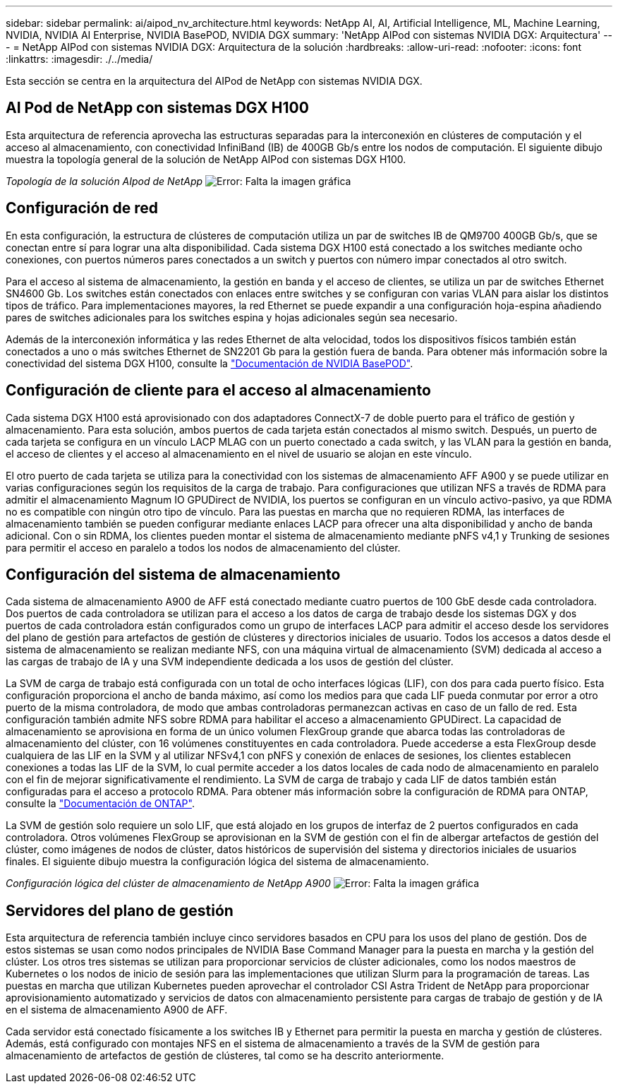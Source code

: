 ---
sidebar: sidebar 
permalink: ai/aipod_nv_architecture.html 
keywords: NetApp AI, AI, Artificial Intelligence, ML, Machine Learning, NVIDIA, NVIDIA AI Enterprise, NVIDIA BasePOD, NVIDIA DGX 
summary: 'NetApp AIPod con sistemas NVIDIA DGX: Arquitectura' 
---
= NetApp AIPod con sistemas NVIDIA DGX: Arquitectura de la solución
:hardbreaks:
:allow-uri-read: 
:nofooter: 
:icons: font
:linkattrs: 
:imagesdir: ./../media/


[role="lead"]
Esta sección se centra en la arquitectura del AIPod de NetApp con sistemas NVIDIA DGX.



== AI Pod de NetApp con sistemas DGX H100

Esta arquitectura de referencia aprovecha las estructuras separadas para la interconexión en clústeres de computación y el acceso al almacenamiento, con conectividad InfiniBand (IB) de 400GB Gb/s entre los nodos de computación. El siguiente dibujo muestra la topología general de la solución de NetApp AIPod con sistemas DGX H100.

_Topología de la solución AIpod de NetApp_
image:aipod_nv_a900topo.png["Error: Falta la imagen gráfica"]



== Configuración de red

En esta configuración, la estructura de clústeres de computación utiliza un par de switches IB de QM9700 400GB Gb/s, que se conectan entre sí para lograr una alta disponibilidad. Cada sistema DGX H100 está conectado a los switches mediante ocho conexiones, con puertos números pares conectados a un switch y puertos con número impar conectados al otro switch.

Para el acceso al sistema de almacenamiento, la gestión en banda y el acceso de clientes, se utiliza un par de switches Ethernet SN4600 Gb. Los switches están conectados con enlaces entre switches y se configuran con varias VLAN para aislar los distintos tipos de tráfico. Para implementaciones mayores, la red Ethernet se puede expandir a una configuración hoja-espina añadiendo pares de switches adicionales para los switches espina y hojas adicionales según sea necesario.

Además de la interconexión informática y las redes Ethernet de alta velocidad, todos los dispositivos físicos también están conectados a uno o más switches Ethernet de SN2201 Gb para la gestión fuera de banda.  Para obtener más información sobre la conectividad del sistema DGX H100, consulte la link:https://nvdam.widen.net/s/nfnjflmzlj/nvidia-dgx-basepod-reference-architecture["Documentación de NVIDIA BasePOD"].



== Configuración de cliente para el acceso al almacenamiento

Cada sistema DGX H100 está aprovisionado con dos adaptadores ConnectX-7 de doble puerto para el tráfico de gestión y almacenamiento. Para esta solución, ambos puertos de cada tarjeta están conectados al mismo switch. Después, un puerto de cada tarjeta se configura en un vínculo LACP MLAG con un puerto conectado a cada switch, y las VLAN para la gestión en banda, el acceso de clientes y el acceso al almacenamiento en el nivel de usuario se alojan en este vínculo.

El otro puerto de cada tarjeta se utiliza para la conectividad con los sistemas de almacenamiento AFF A900 y se puede utilizar en varias configuraciones según los requisitos de la carga de trabajo. Para configuraciones que utilizan NFS a través de RDMA para admitir el almacenamiento Magnum IO GPUDirect de NVIDIA, los puertos se configuran en un vínculo activo-pasivo, ya que RDMA no es compatible con ningún otro tipo de vínculo. Para las puestas en marcha que no requieren RDMA, las interfaces de almacenamiento también se pueden configurar mediante enlaces LACP para ofrecer una alta disponibilidad y ancho de banda adicional. Con o sin RDMA, los clientes pueden montar el sistema de almacenamiento mediante pNFS v4,1 y Trunking de sesiones para permitir el acceso en paralelo a todos los nodos de almacenamiento del clúster.



== Configuración del sistema de almacenamiento

Cada sistema de almacenamiento A900 de AFF está conectado mediante cuatro puertos de 100 GbE desde cada controladora. Dos puertos de cada controladora se utilizan para el acceso a los datos de carga de trabajo desde los sistemas DGX y dos puertos de cada controladora están configurados como un grupo de interfaces LACP para admitir el acceso desde los servidores del plano de gestión para artefactos de gestión de clústeres y directorios iniciales de usuario. Todos los accesos a datos desde el sistema de almacenamiento se realizan mediante NFS, con una máquina virtual de almacenamiento (SVM) dedicada al acceso a las cargas de trabajo de IA y una SVM independiente dedicada a los usos de gestión del clúster.

La SVM de carga de trabajo está configurada con un total de ocho interfaces lógicas (LIF), con dos para cada puerto físico. Esta configuración proporciona el ancho de banda máximo, así como los medios para que cada LIF pueda conmutar por error a otro puerto de la misma controladora, de modo que ambas controladoras permanezcan activas en caso de un fallo de red. Esta configuración también admite NFS sobre RDMA para habilitar el acceso a almacenamiento GPUDirect. La capacidad de almacenamiento se aprovisiona en forma de un único volumen FlexGroup grande que abarca todas las controladoras de almacenamiento del clúster, con 16 volúmenes constituyentes en cada controladora. Puede accederse a esta FlexGroup desde cualquiera de las LIF en la SVM y al utilizar NFSv4,1 con pNFS y conexión de enlaces de sesiones, los clientes establecen conexiones a todas las LIF de la SVM, lo cual permite acceder a los datos locales de cada nodo de almacenamiento en paralelo con el fin de mejorar significativamente el rendimiento. La SVM de carga de trabajo y cada LIF de datos también están configuradas para el acceso a protocolo RDMA. Para obtener más información sobre la configuración de RDMA para ONTAP, consulte la link:https://docs.netapp.com/us-en/ontap/nfs-rdma/index.html["Documentación de ONTAP"].

La SVM de gestión solo requiere un solo LIF, que está alojado en los grupos de interfaz de 2 puertos configurados en cada controladora. Otros volúmenes FlexGroup se aprovisionan en la SVM de gestión con el fin de albergar artefactos de gestión del clúster, como imágenes de nodos de clúster, datos históricos de supervisión del sistema y directorios iniciales de usuarios finales. El siguiente dibujo muestra la configuración lógica del sistema de almacenamiento.

_Configuración lógica del clúster de almacenamiento de NetApp A900_
image:aipod_nv_A900logical.png["Error: Falta la imagen gráfica"]



== Servidores del plano de gestión

Esta arquitectura de referencia también incluye cinco servidores basados en CPU para los usos del plano de gestión. Dos de estos sistemas se usan como nodos principales de NVIDIA Base Command Manager para la puesta en marcha y la gestión del clúster. Los otros tres sistemas se utilizan para proporcionar servicios de clúster adicionales, como los nodos maestros de Kubernetes o los nodos de inicio de sesión para las implementaciones que utilizan Slurm para la programación de tareas. Las puestas en marcha que utilizan Kubernetes pueden aprovechar el controlador CSI Astra Trident de NetApp para proporcionar aprovisionamiento automatizado y servicios de datos con almacenamiento persistente para cargas de trabajo de gestión y de IA en el sistema de almacenamiento A900 de AFF.

Cada servidor está conectado físicamente a los switches IB y Ethernet para permitir la puesta en marcha y gestión de clústeres. Además, está configurado con montajes NFS en el sistema de almacenamiento a través de la SVM de gestión para almacenamiento de artefactos de gestión de clústeres, tal como se ha descrito anteriormente.
